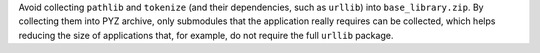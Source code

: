 Avoid collecting ``pathlib`` and ``tokenize`` (and their dependencies,
such as ``urllib``) into ``base_library.zip``. By collecting them into
PYZ archive, only submodules that the application really requires can
be collected, which helps reducing the size of applications that, for
example, do not require the full ``urllib`` package.
